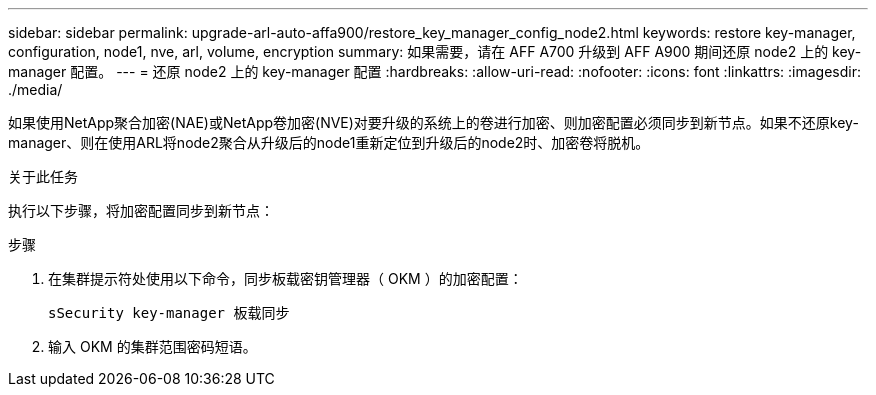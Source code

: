 ---
sidebar: sidebar 
permalink: upgrade-arl-auto-affa900/restore_key_manager_config_node2.html 
keywords: restore key-manager, configuration, node1, nve, arl, volume, encryption 
summary: 如果需要，请在 AFF A700 升级到 AFF A900 期间还原 node2 上的 key-manager 配置。 
---
= 还原 node2 上的 key-manager 配置
:hardbreaks:
:allow-uri-read: 
:nofooter: 
:icons: font
:linkattrs: 
:imagesdir: ./media/


[role="lead"]
如果使用NetApp聚合加密(NAE)或NetApp卷加密(NVE)对要升级的系统上的卷进行加密、则加密配置必须同步到新节点。如果不还原key-manager、则在使用ARL将node2聚合从升级后的node1重新定位到升级后的node2时、加密卷将脱机。

.关于此任务
执行以下步骤，将加密配置同步到新节点：

.步骤
. 在集群提示符处使用以下命令，同步板载密钥管理器（ OKM ）的加密配置：
+
`sSecurity key-manager 板载同步`

. 输入 OKM 的集群范围密码短语。

